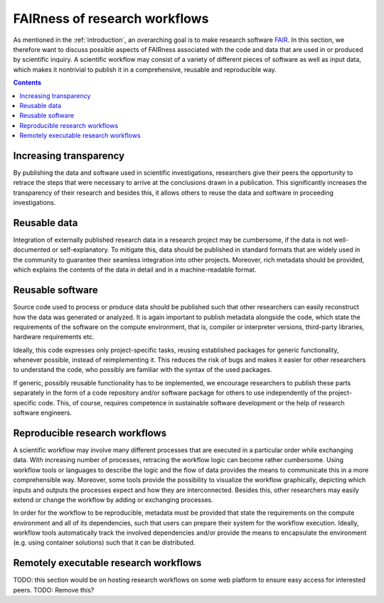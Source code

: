 .. _vision_challenges:

FAIRness of research workflows
==============================

.. image:: ./../img/fairness.png
  :width: 500
  :alt: TODO: caption

As mentioned in the :ref:`introduction`, an overarching goal is to make research
software `FAIR <https://www.go-fair.org/fair-principles/>`_. In this section, we
therefore want to discuss possible aspects of FAIRness associated with the code
and data that are used in or produced by scientific inquiry. A scientific workflow
may consist of a variety of different pieces of software as well as input data,
which makes it nontrivial to publish it in a comprehensive, reusable and reproducible
way.

.. contents::

.. _transparency:

Increasing transparency
------------------------

By publishing the data and software used in scientific investigations, researchers
give their peers the opportunity to retrace the steps that were necessary to arrive
at the conclusions drawn in a publication. This significantly increases the
transparency of their research and besides this, it allows others to reuse the data
and software in proceeding investigations.


.. _reusable data:

Reusable data
-------------

Integration of externally published research data in a research project may be
cumbersome, if the data is not well-documented or self-explanatory. To mitigate
this, data should be published in standard formats that are widely used in the
community to guarantee their seamless integration into other projects. Moreover,
rich metadata should be provided, which explains the contents of the data in
detail and in a machine-readable format.

.. _reusable software:

Reusable software
-----------------

Source code used to process or produce data should be published such
that other researchers can easily reconstruct how the data was generated or analyzed.
It is again important to publish metadata alongside the code, which state the
requirements of the software on the compute environment, that is, compiler or
interpreter versions, third-party libraries, hardware requirements etc.

Ideally, this code expresses only project-specific tasks, reusing established
packages for generic functionality, whenever possible, instead of reimplementing
it. This reduces the risk of bugs and makes it easier for other researchers
to understand the code, who possibly are familiar with the syntax of the used
packages.

If generic, possibly reusable functionality has to be implemented, we encourage
researchers to publish these parts separately in the form of a code repository
and/or software package for others to use independently of the project-specific
code. This, of course, requires competence in sustainable software development
or the help of research software engineers.

.. _reproducible workflows:

Reproducible research workflows
-------------------------------------

A scientific workflow may involve many different processes that are executed in
a particular order while exchanging data. With increasing number of processes,
retracing the workflow logic can become rather cumbersome. Using workflow tools
or languages to describe the logic and the flow of data provides the means to
communicate this in a more comprehensible way. Moreover, some tools provide
the possibility to visualize the workflow graphically, depicting which inputs and
outputs the processes expect and how they are interconnected. Besides this, other
researchers may easily extend or change the workflow by adding or exchanging processes.

In order for the workflow to be reproducible, metadata must be provided that state
the requirements on the compute environment and all of its dependencies, such that
users can prepare their system for the workflow execution. Ideally, workflow tools
automatically track the involved dependencies and/or provide the means to encapsulate
the environment (e.g. using container solutions) such that it can be distributed.

.. _workflow_web_interface:

Remotely executable research workflows
-----------------------------------------------

TODO: this section would be on hosting research workflows on some web platform to
ensure easy access for interested peers.
TODO: Remove this?
